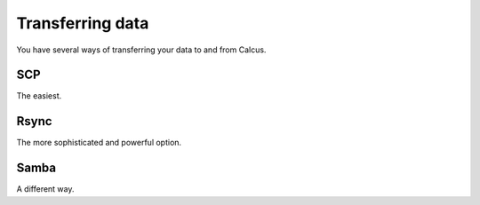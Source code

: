 Transferring data
=================

You have several ways of transferring your data to and from Calcus.

SCP
---

The easiest.

Rsync
-----

The more sophisticated and powerful option.

Samba
-----

A different way.
